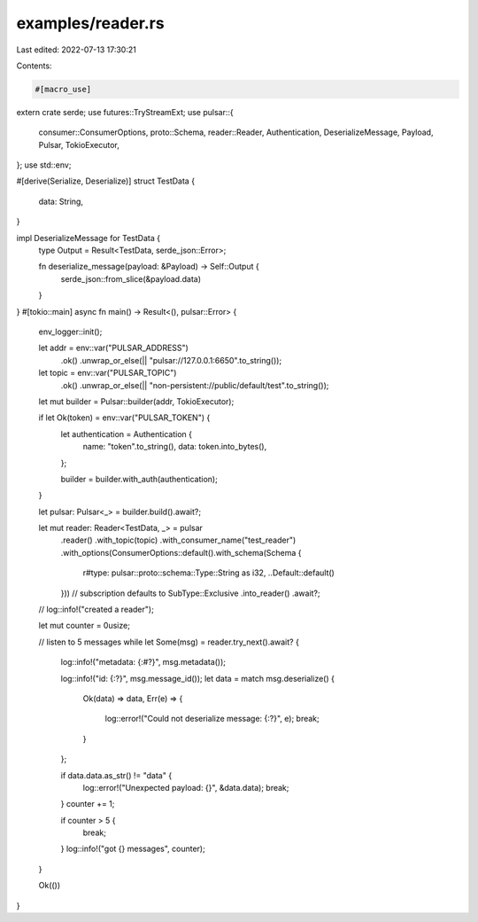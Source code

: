 examples/reader.rs
==================

Last edited: 2022-07-13 17:30:21

Contents:

.. code-block:: rs

    #[macro_use]
extern crate serde;
use futures::TryStreamExt;
use pulsar::{
    consumer::ConsumerOptions, proto::Schema, reader::Reader, Authentication, DeserializeMessage,
    Payload, Pulsar, TokioExecutor,
};
use std::env;

#[derive(Serialize, Deserialize)]
struct TestData {
    data: String,
}

impl DeserializeMessage for TestData {
    type Output = Result<TestData, serde_json::Error>;

    fn deserialize_message(payload: &Payload) -> Self::Output {
        serde_json::from_slice(&payload.data)
    }
}
#[tokio::main]
async fn main() -> Result<(), pulsar::Error> {
    env_logger::init();

    let addr = env::var("PULSAR_ADDRESS")
        .ok()
        .unwrap_or_else(|| "pulsar://127.0.0.1:6650".to_string());
    let topic = env::var("PULSAR_TOPIC")
        .ok()
        .unwrap_or_else(|| "non-persistent://public/default/test".to_string());

    let mut builder = Pulsar::builder(addr, TokioExecutor);

    if let Ok(token) = env::var("PULSAR_TOKEN") {
        let authentication = Authentication {
            name: "token".to_string(),
            data: token.into_bytes(),
        };

        builder = builder.with_auth(authentication);
    }

    let pulsar: Pulsar<_> = builder.build().await?;

    let mut reader: Reader<TestData, _> = pulsar
        .reader()
        .with_topic(topic)
        .with_consumer_name("test_reader")
        .with_options(ConsumerOptions::default().with_schema(Schema {
            r#type: pulsar::proto::schema::Type::String as i32,
            ..Default::default()
        }))
        // subscription defaults to SubType::Exclusive
        .into_reader()
        .await?;
    // log::info!("created a reader");

    let mut counter = 0usize;

    // listen to 5 messages
    while let Some(msg) = reader.try_next().await? {
        log::info!("metadata: {:#?}", msg.metadata());

        log::info!("id: {:?}", msg.message_id());
        let data = match msg.deserialize() {
            Ok(data) => data,
            Err(e) => {
                log::error!("Could not deserialize message: {:?}", e);
                break;
            }
        };

        if data.data.as_str() != "data" {
            log::error!("Unexpected payload: {}", &data.data);
            break;
        }
        counter += 1;

        if counter > 5 {
            break;
        }
        log::info!("got {} messages", counter);
    }

    Ok(())
}


